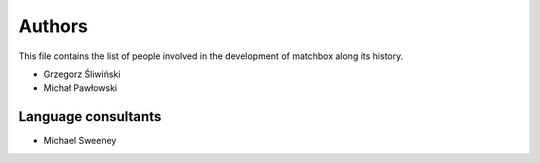 Authors
=======

This file contains the list of people involved in the development
of matchbox along its history.

* Grzegorz Śliwiński
* Michał Pawłowski

Language consultants
--------------------

* Michael Sweeney
